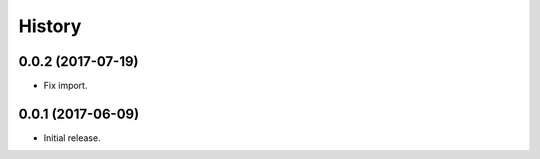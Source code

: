 .. :changelog:

History
-------

0.0.2 (2017-07-19)
++++++++++++++++++

* Fix import.

0.0.1 (2017-06-09)
++++++++++++++++++

* Initial release.

